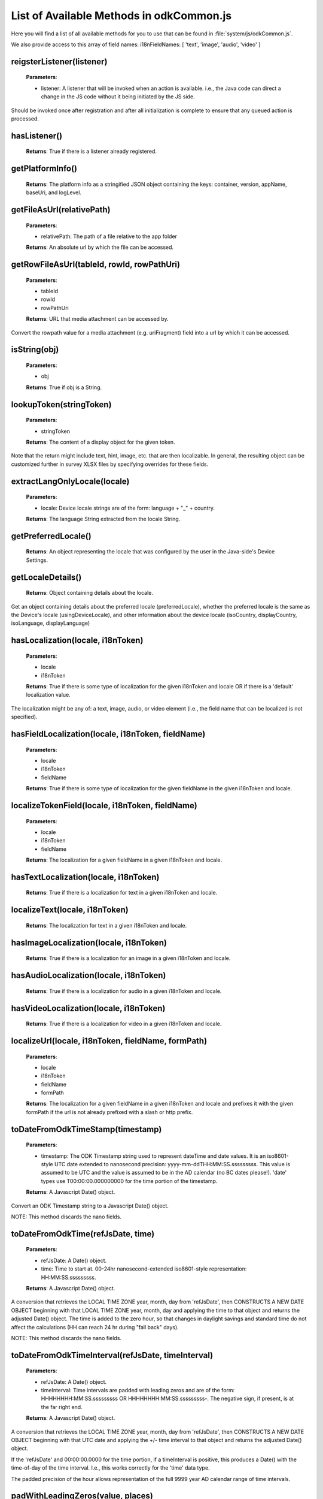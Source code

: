 List of Available Methods in odkCommon.js
===========================

Here you will find a list of all available methods for you to use that can be found in :file:`system/js/odkCommon.js`.

We also provide access to this array of field names: i18nFieldNames: [ 'text', 'image', 'audio', 'video' ]

reigsterListener(listener)
-----------------------

  **Parameters**:
    
  - listener: A listener that will be invoked when an action is available. i.e., the Java code can direct a change in 
    the JS code without it being initiated by the JS side.
  
Should be invoked once after registration and after all initialization is complete to ensure that any queued action is processed. 

hasListener()
-----------------------

  **Returns**: True if there is a listener already registered.

getPlatformInfo()
-----------------------

  **Returns**: The platform info as a stringified JSON object containing the keys: container, version, appName, baseUri, and logLevel.

getFileAsUrl(relativePath)
-----------------------

  **Parameters**:
    
  - relativePath: The path of a file relative to the app folder
  
  **Returns**: An absolute url by which the file can be accessed.

getRowFileAsUrl(tableId, rowId, rowPathUri)
-----------------------

  **Parameters**:
    
  - tableId
  - rowId
  - rowPathUri
  
  **Returns**: URL that media attachment can be accessed by.
  
Convert the rowpath value for a media attachment (e.g. uriFragment) field into a url by which it can be accessed.

isString(obj)
-----------------------

  **Parameters**:
    
  - obj
  
  **Returns**: True if obj is a String.

lookupToken(stringToken)
-----------------------

  **Parameters**:
    
  - stringToken
  
  **Returns**: The content of a display object for the given token. 
  
Note that the return might include text, hint, image, etc. that are then localizable. In general, the resulting object can be customized further in survey XLSX files by specifying overrides for these fields.

extractLangOnlyLocale(locale)
-----------------------

  **Parameters**:
    
  - locale: Device locale strings are of the form: language + "_" + country.
  
  **Returns**: The language String extracted from the locale String.

getPreferredLocale()
-----------------------

  **Returns**: An object representing the locale that was configured by the user in the Java-side's Device Settings.

getLocaleDetails()
-----------------------

  **Returns**: Object containing details about the locale.
  
Get an object containing details about the preferred locale (preferredLocale), whether
the preferred locale is the same as the Device's locale (usingDeviceLocale), and other
information about the device locale (isoCountry, displayCountry, isoLanguage, displayLanguage)

hasLocalization(locale, i18nToken)
-----------------------

  **Parameters**:
    
  - locale
  - i18nToken
  
  **Returns**: True if there is some type of localization for the given i18nToken and locale OR
  if there is a 'default' localization value. 

The localization might be any of: a text, image, audio, or video element (i.e., the field name that can be localized is not specified).

hasFieldLocalization(locale, i18nToken, fieldName)
-----------------------

  **Parameters**:
    
  - locale
  - i18nToken
  - fieldName
  
  **Returns**: True if there is some type of localization for the given fieldName in the given
  i18nToken and locale.

localizeTokenField(locale, i18nToken, fieldName)
-----------------------

  **Parameters**:
    
  - locale
  - i18nToken
  - fieldName
  
  **Returns**: The localization for a given fieldName in a given i18nToken and locale.

hasTextLocalization(locale, i18nToken)
-----------------------
  
  **Returns**: True if there is a localization for text in a given i18nToken and locale.

localizeText(locale, i18nToken)
-----------------------

  **Returns**: The localization for text in a given i18nToken and locale.

hasImageLocalization(locale, i18nToken)
-----------------------

  **Returns**: True if there is a localization for an image in a given i18nToken and locale.


hasAudioLocalization(locale, i18nToken)
-----------------------

  **Returns**: True if there is a localization for audio in a given i18nToken and locale.

hasVideoLocalization(locale, i18nToken)
-----------------------

  **Returns**: True if there is a localization for video in a given i18nToken and locale.

localizeUrl(locale, i18nToken, fieldName, formPath)
-----------------------

  **Parameters**:
    
  - locale
  - i18nToken
  - fieldName
  - formPath
  
  **Returns**: The localization for a given fieldName in a given i18nToken and locale and prefixes
  it with the given formPath if the url is not already prefixed with a slash or http prefix.

toDateFromOdkTimeStamp(timestamp)
-----------------------

  **Parameters**:
    
  - timestamp: The ODK Timestamp string 
    used to represent dateTime and date values. It is an iso8601-style UTC date
    extended to nanosecond precision: yyyy-mm-ddTHH:MM:SS.sssssssss. This value is assumed 
    to be UTC and the value is assumed to be in the AD calendar (no BC dates please!).
    'date' types use T00:00:00.000000000 for the time portion of the timestamp.
  
  **Returns**: A Javascript Date() object.

Convert an ODK Timestamp string to a Javascript Date() object. 

NOTE: This method discards the nano fields.

toDateFromOdkTime(refJsDate, time)
-----------------------

  **Parameters**:
    
  - refJsDate: A Date() object.
  - time: Time to start at. 00-24hr nanosecond-extended iso8601-style representation: HH:MM:SS.sssssssss. 
  
  **Returns**: A Javascript Date() object.

A conversion that retrieves the LOCAL TIME ZONE year, month, day from 'refJsDate', then CONSTRUCTS A NEW DATE OBJECT beginning 
with that LOCAL TIME ZONE year, month, day and applying the time to that object and 
returns the adjusted Date() object. The time is added to the zero hour, so that changes 
in daylight savings and standard time do not affect the calculations (HH can reach 
24 hr during "fall back" days).

NOTE: This method discards the nano fields.

toDateFromOdkTimeInterval(refJsDate, timeInterval)
-----------------------

  **Parameters**:
    
  - refJsDate: A Date() object.
  - timeInterval: Time intervals are padded with leading zeros and are of the form: 
    HHHHHHHH:MM:SS.sssssssss OR HHHHHHHH:MM:SS.sssssssss-. The negative sign, if present, 
    is at the far right end.
  
  **Returns**: A Javascript Date() object.

A conversion that retrieves the LOCAL TIME ZONE year, month, day from 'refJsDate', then CONSTRUCTS A NEW DATE 
OBJECT beginning with that UTC date and applying the +/- time interval to that object 
and returns the adjusted Date() object. 

If the 'refJsDate' and 00:00:00.0000 for the 
time portion, if a timeInterval is positive, this produces a Date() with the time-of-day 
of the time interval.  I.e., this works correctly for the 'time' data type. 

The padded 
precision of the hour allows representation of the full 9999 year AD calendar range 
of time intervals. 

padWithLeadingZeros(value, places)
-----------------------

  **Parameters**:
    
  - value: Integer
  - places: Integer number of leading zeros
  
  **Returns**: A string after padding the indicated integer value with leading zeros so that 
  the string representation ends up with at least 'places' number of characters (more if 
  the value has more significant digits than that). 
 
Examples: padWithLeadingZeros(45, 4) => '0045'. padWithLeadingZeros(-45, 4) => '-0045'.

padWithLeadingSpaces(value, places)
-----------------------


  **Parameters**:
   
  - value: Integer
  - places: Integer number of leading zeros
  
  **Returns**: A string after padding the indicated integer value with leading spaces so that 
  the string representation ends up with at least 'places' number of characters (more if 
  the value has more significant digits than that). Note the treatment of negative values!
 
Examples: padWithLeadingSpaces(0, 4) => '   0'. padWithLeadingSpaces(45, 4) => '  45'.
padWithLeadingSpaces(-45, 4) => '-  45'.

toOdkTimeStampFromDate(jsDate)
-----------------------

  **Parameters**:
    
  - jsDate: Javascript Date. This value is assumed to be UTC and the value is assumed to be in 
    the AD calendar (no BC dates please!). 
  
  **Returns**: ODK Timestamp.

Converts a Javascript Date to an ODK Timestamp. See toDateFromOdkTimeStamp() for the 
format of a timestamp. This zero-fills to extend the accuracy of the Javascript Date 
object to nanosecond accuracy. 

The UTC values of the supplied Javascript dateTime
object are used. 
 
Values destined for 'date' types should set 
the UTC time to all-zeros for the time portion of the timestamp.  Or adjust this 
after-the-fact in their own code.

toOdkTimeFromDate(jsDate)
-----------------------

  **Parameters**:
    
  - jsDate: Javascript Date. Times are padded with leading zeros 
    and are 00-23hr form: HH:MM:SS.sssssssss. 
  
  **Returns**: The LOCAL TIME of a Javascript Date object. 
 
Time is extracted as the millisecond offset from 
the start of the local day, and then converted to a string representation. This ensures 
that changes in daylight savings time / standard time are properly handled and can result 
in HH being 24 during "fall back" days.

toOdkTimeIntervalFromDate(refJsDate, newJsDate)
-----------------------

  **Parameters**:
    
  - refJsDate: Javascript Date. Time intervals are padded with leading zeros and are of the form: 
    HHHHHHHH:MM:SS.sssssssss OR HHHHHHHH:MM:SS.sssssssss-. i.e., the negative sign, if present, 
    is at the far right end. 
  - newJsDate: Javascript Date. Time intervals are padded with leading zeros and are of the form: 
    HHHHHHHH:MM:SS.sssssssss OR HHHHHHHH:MM:SS.sssssssss-. i.e., the negative sign, if present, 
    is at the far right end. 
  
  **Returns**: A ODKTimeInterval that represents (newJsDate - refJsDate).
  
Calculates the interval of time between two Javascript Date objects and returns an 
OdkTimeInterval. 
 
The padded 
precision of the hour allows representation of the full 9999 year AD calendar range of 
time intervals.

log(level, loggingString, detail)
-----------------------

  **Parameters**:
    
  - level: Levels are A, D, E, I, S, V, W.
  - loggingString: String to log.
  - detail: Detail to add to log.
  
Log messages using WebLogger.  Given loggingString will 
be logged with given detail added.

getActiveUser()
-----------------------
  **Returns**: Active user.

getProperty(propertyId)
-----------------------
  **Returns**: Device properties.

getBaseUrl()
-----------------------
  **Returns**: The base url.

setSessionVariable(elementPath, jsonValue)
-----------------------

  **Parameters**:
    
  - elementPath
  - jsonValue

Store a persistent key-value. This lasts for the duration of this screen and is retained
under screen rotations. Useful if browser cookies don't work.

getSessionVariable(elementPath)
-----------------------

  **Parameters**:
    
  - elementPath
  
  **Returns**: A persistent key-value.
  
Retrieve a persistent key-value. This lasts for the duration of this screen and is retained
under screen rotations. Useful if browser cookies don't work.

genUUID()
-----------------------
  **Returns**: A generated globally unique id.

constructSurveyUri(tableId, formId, rowId, screenPath, elementKeyToValueMap)
-----------------------

  **Parameters**:
    
  - tableId
  - formId
  - rowId
  - screenPath
  - elementKeyToValueMap
  
  **Returns**: A String representing a URI.

Constructs a uri of the form "content://org.opendatakit.provider.forms/<appName>/<tableId>
/<formId>/#instanceId=<rowId>&screenPath=<screenPath>" followed by "&<key>=<value>" for each
key in the elementKeyToValueMap).

doAction(dispatchStruct, action, intentObject)
-----------------------


  **Parameters**: 
  
  - dispatchStruct: Can be anything -- holds reconstructive state for JS If this is null, 
    then the Javascript layer is not notified of the result of this action. It just 
    transparently happens and the webkit might reload as a result of the activity
    swapping out.
  - action: The intent. e.g., org.opendatakit.survey.activities.MediaCaptureImageActivity
  - intentObject: An object with the following structure:
  
    + "uri" : intent.setData(value)
    + "data" : intent.setData(value)  (preferred over "uri")
    + "package" : intent.setPackage(value)
    + "type" : intent.setType(value)
    + "action" : intent.setAction(value)
    + "category" : either a single string or a list of strings for intent.addCategory(item)
    + "flags" : the integer code for the values to store
    + "componentPackage" : If both package and activity are specified,
    + "componentActivity" : will call intent.setComponent(new ComponentInfo(package, activity))
    + "extras" : { key-value map describing extras bundle }. If a value is of the form: opendatakit-macro(name), then substitute 
      this with the result of getProperty(name). If the action begins with "org.opendatakit." 
      then we also add an "appName" property into the intent extras if it was not specified.

  **Returns**: One of the following.
  
   - "IGNORE"                -- there is already a pending action
   - "JSONException"         -- something is wrong with the intentObject
   - "OK"                    -- request issued
   - "Application not found" -- could not find app to handle intent

Execute an action (intent call).

If the request has been issued, and the dispatchStruct is not null then
the javascript will be notified of the availability of a result via the
registerListener callback. That callback should fetch the the results via
odkCommon.viewFirstQueuedAction().
And they are removed from the queue via
odkCommon.removeFirstQueuedAction();

closeWindow(resultCode, keyValueBundle)
-----------------------

  **Parameters**:
    
  - resultCode:
  
    + resultCode === 0 -- RESULT_CANCELLED
    + resultCode === -1  -- RESULT_OK
    + any result code >= 1 is user-defined. Unclear the level of support
  
  - keyValueBundle: What to set the intent's extras to.

Terminate the current webkit by calling:

activity.setResult(resultCode, intent);
finish();

Where the intent's extras are set to the content of the keyValueBundle.

This will log errors but any errors will cause a RESULT_CANCELLED exit. 
See the logs for what the error was.

viewFirstQueuedAction()
-----------------------
  
  **Returns**: The oldest queued action outcome or Url change or null if there are none.
  The action remains queued until removeFirstQueuedAction is called.
  
  - The return value is either a structure:
  
    + dispatchStruct: dispatchStruct,
    + action: refAction,
    + jsonValue: {
    
      - status: resultCodeOfAction, // 0 === success
      - result: JSON representation of Extras bundle from result intent
  - or, a string value beginning with #:

    + "#urlhash"   (if the Java code wants the Javascript to take some action without a reload)

removeFirstQueuedAction()
-----------------------

Removes the first queued action.



